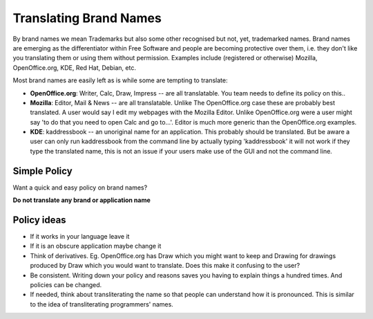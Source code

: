 
.. _../pages/guide/translation/brandnames#translating_brand_names:

Translating Brand Names
***********************

By brand names we mean Trademarks but also some other recognised but not, yet,
trademarked names.  Brand names are emerging as the differentiator within Free
Software and people are becoming protective over them, i.e. they don't like you
translating them or using them without permission.  Examples include
(registered or otherwise) Mozilla, OpenOffice.org, KDE, Red Hat, Debian, etc.

Most brand names are easily left as is while some are tempting to translate:

* **OpenOffice.org**: Writer, Calc, Draw, Impress -- are all translatable.  You
  team needs to define its policy on this..
* **Mozilla**: Editor, Mail & News -- are all translatable.  Unlike The
  OpenOffice.org case these are probably best translated.  A user would say I
  edit my webpages with the Mozilla Editor.  Unlike OpenOffice.org were a user
  might say 'to do that you need to open Calc and go to...'.  Editor is much
  more generic than the OpenOffice.org examples.
* **KDE**: kaddressbook -- an unoriginal name for an application.  This
  probably should be translated.  But be aware a user can only run kaddressbook
  from the command line by actually typing 'kaddressbook' it will not work if
  they type the translated name, this is not an issue if your users make use of
  the GUI and not the command line.

.. _../pages/guide/translation/brandnames#simple_policy:

Simple Policy
=============

Want a quick and easy policy on brand names?

**Do not translate any brand or application name**

.. _../pages/guide/translation/brandnames#policy_ideas:

Policy ideas
============

- If it works in your language leave it
- If it is an obscure application maybe change it
- Think of derivatives.  Eg. OpenOffice.org has Draw which you might want to
  keep and Drawing for drawings produced by Draw which you would want to
  translate. Does this make it confusing to the user?
- Be consistent.  Writing down your policy and reasons saves you having to
  explain things a hundred times.  And policies can be changed.
- If needed, think about transliterating the name so that people can understand
  how it is pronounced.  This is similar to the idea of transliterating
  programmers' names.

